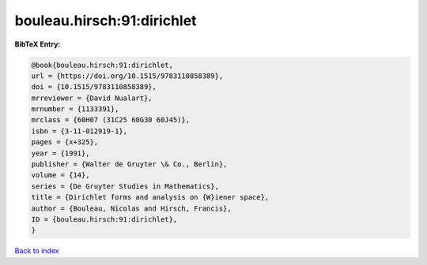 bouleau.hirsch:91:dirichlet
===========================

.. :cite:t:`bouleau.hirsch:91:dirichlet`

.. bibliography:: ../../All.bib

**BibTeX Entry:**

.. code-block:: bibtex

   @book{bouleau.hirsch:91:dirichlet,
   url = {https://doi.org/10.1515/9783110858389},
   doi = {10.1515/9783110858389},
   mrreviewer = {David Nualart},
   mrnumber = {1133391},
   mrclass = {60H07 (31C25 60G30 60J45)},
   isbn = {3-11-012919-1},
   pages = {x+325},
   year = {1991},
   publisher = {Walter de Gruyter \& Co., Berlin},
   volume = {14},
   series = {De Gruyter Studies in Mathematics},
   title = {Dirichlet forms and analysis on {W}iener space},
   author = {Bouleau, Nicolas and Hirsch, Francis},
   ID = {bouleau.hirsch:91:dirichlet},
   }

`Back to index <../index>`_
